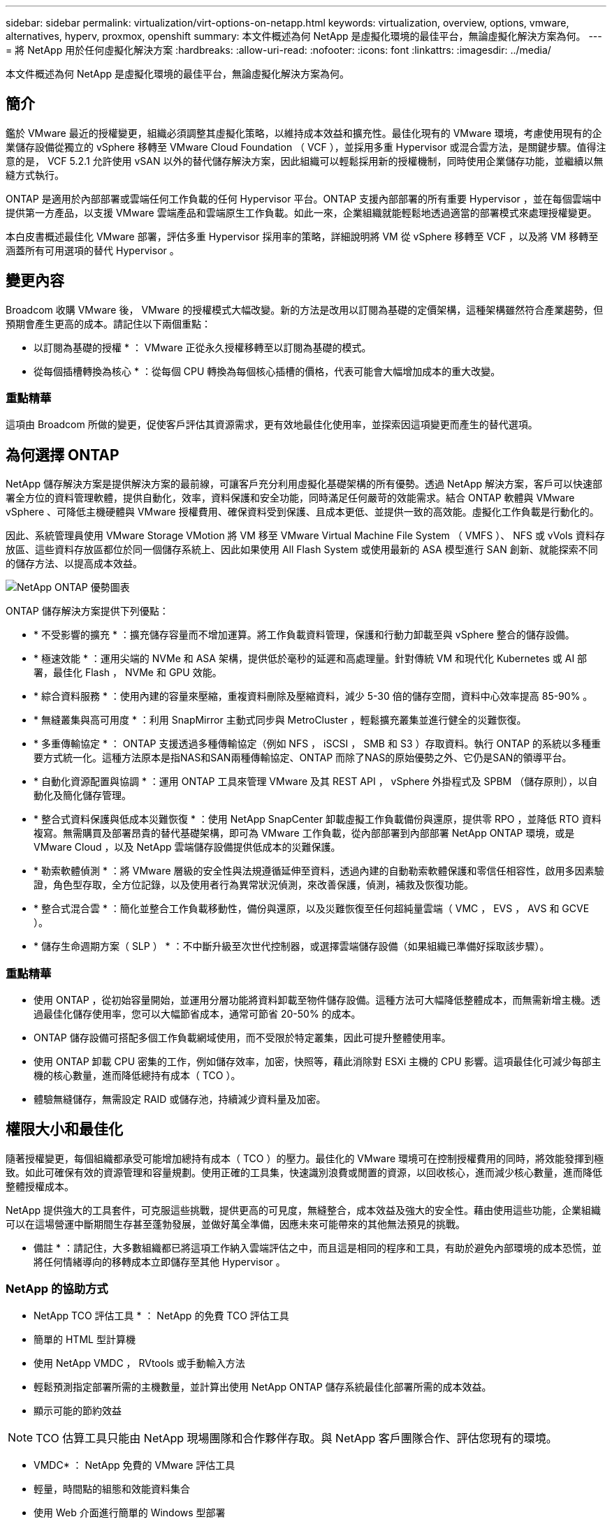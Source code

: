 ---
sidebar: sidebar 
permalink: virtualization/virt-options-on-netapp.html 
keywords: virtualization, overview, options, vmware, alternatives, hyperv, proxmox, openshift 
summary: 本文件概述為何 NetApp 是虛擬化環境的最佳平台，無論虛擬化解決方案為何。 
---
= 將 NetApp 用於任何虛擬化解決方案
:hardbreaks:
:allow-uri-read: 
:nofooter: 
:icons: font
:linkattrs: 
:imagesdir: ../media/


[role="lead"]
本文件概述為何 NetApp 是虛擬化環境的最佳平台，無論虛擬化解決方案為何。



== 簡介

鑑於 VMware 最近的授權變更，組織必須調整其虛擬化策略，以維持成本效益和擴充性。最佳化現有的 VMware 環境，考慮使用現有的企業儲存設備從獨立的 vSphere 移轉至 VMware Cloud Foundation （ VCF ），並採用多重 Hypervisor 或混合雲方法，是關鍵步驟。值得注意的是， VCF 5.2.1 允許使用 vSAN 以外的替代儲存解決方案，因此組織可以輕鬆採用新的授權機制，同時使用企業儲存功能，並繼續以無縫方式執行。

ONTAP 是適用於內部部署或雲端任何工作負載的任何 Hypervisor 平台。ONTAP 支援內部部署的所有重要 Hypervisor ，並在每個雲端中提供第一方產品，以支援 VMware 雲端產品和雲端原生工作負載。如此一來，企業組織就能輕鬆地透過適當的部署模式來處理授權變更。

本白皮書概述最佳化 VMware 部署，評估多重 Hypervisor 採用率的策略，詳細說明將 VM 從 vSphere 移轉至 VCF ，以及將 VM 移轉至涵蓋所有可用選項的替代 Hypervisor 。



== 變更內容

Broadcom 收購 VMware 後， VMware 的授權模式大幅改變。新的方法是改用以訂閱為基礎的定價架構，這種架構雖然符合產業趨勢，但預期會產生更高的成本。請記住以下兩個重點：

* 以訂閱為基礎的授權 * ： VMware 正從永久授權移轉至以訂閱為基礎的模式。

* 從每個插槽轉換為核心 * ：從每個 CPU 轉換為每個核心插槽的價格，代表可能會大幅增加成本的重大改變。



=== 重點精華

這項由 Broadcom 所做的變更，促使客戶評估其資源需求，更有效地最佳化使用率，並探索因這項變更而產生的替代選項。



== 為何選擇 ONTAP

NetApp 儲存解決方案是提供解決方案的最前線，可讓客戶充分利用虛擬化基礎架構的所有優勢。透過 NetApp 解決方案，客戶可以快速部署全方位的資料管理軟體，提供自動化，效率，資料保護和安全功能，同時滿足任何嚴苛的效能需求。結合 ONTAP 軟體與 VMware vSphere 、可降低主機硬體與 VMware 授權費用、確保資料受到保護、且成本更低、並提供一致的高效能。虛擬化工作負載是行動化的。

因此、系統管理員使用 VMware Storage VMotion 將 VM 移至 VMware Virtual Machine File System （ VMFS ）、 NFS 或 vVols 資料存放區、這些資料存放區都位於同一個儲存系統上、因此如果使用 All Flash System 或使用最新的 ASA 模型進行 SAN 創新、就能探索不同的儲存方法、以提高成本效益。

image:virt-options-image1.png["NetApp ONTAP 優勢圖表"]

ONTAP 儲存解決方案提供下列優點：

* * 不受影響的擴充 * ：擴充儲存容量而不增加運算。將工作負載資料管理，保護和行動力卸載至與 vSphere 整合的儲存設備。
* * 極速效能 * ：運用尖端的 NVMe 和 ASA 架構，提供低於毫秒的延遲和高處理量。針對傳統 VM 和現代化 Kubernetes 或 AI 部署，最佳化 Flash ， NVMe 和 GPU 效能。
* * 綜合資料服務 * ：使用內建的容量來壓縮，重複資料刪除及壓縮資料，減少 5-30 倍的儲存空間，資料中心效率提高 85-90% 。
* * 無縫叢集與高可用度 * ：利用 SnapMirror 主動式同步與 MetroCluster ，輕鬆擴充叢集並進行健全的災難恢復。
* * 多重傳輸協定 * ： ONTAP 支援透過多種傳輸協定（例如 NFS ， iSCSI ， SMB 和 S3 ）存取資料。執行 ONTAP 的系統以多種重要方式統一化。這種方法原本是指NAS和SAN兩種傳輸協定、ONTAP 而除了NAS的原始優勢之外、它仍是SAN的領導平台。
* * 自動化資源配置與協調 * ：運用 ONTAP 工具來管理 VMware 及其 REST API ， vSphere 外掛程式及 SPBM （儲存原則），以自動化及簡化儲存管理。
* * 整合式資料保護與低成本災難恢復 * ：使用 NetApp SnapCenter 卸載虛擬工作負載備份與還原，提供零 RPO ，並降低 RTO 資料複寫。無需購買及部署昂貴的替代基礎架構，即可為 VMware 工作負載，從內部部署到內部部署 NetApp ONTAP 環境，或是 VMware Cloud ，以及 NetApp 雲端儲存設備提供低成本的災難保護。
* * 勒索軟體偵測 * ：將 VMware 層級的安全性與法規遵循延伸至資料，透過內建的自動勒索軟體保護和零信任相容性，啟用多因素驗證，角色型存取，全方位記錄，以及使用者行為異常狀況偵測，來改善保護，偵測，補救及恢復功能。
* * 整合式混合雲 * ：簡化並整合工作負載移動性，備份與還原，以及災難恢復至任何超純量雲端（ VMC ， EVS ， AVS 和 GCVE ）。
* * 儲存生命週期方案（ SLP ） * ：不中斷升級至次世代控制器，或選擇雲端儲存設備（如果組織已準備好採取該步驟）。




=== 重點精華

* 使用 ONTAP ，從初始容量開始，並運用分層功能將資料卸載至物件儲存設備。這種方法可大幅降低整體成本，而無需新增主機。透過最佳化儲存使用率，您可以大幅節省成本，通常可節省 20-50% 的成本。
* ONTAP 儲存設備可搭配多個工作負載網域使用，而不受限於特定叢集，因此可提升整體使用率。
* 使用 ONTAP 卸載 CPU 密集的工作，例如儲存效率，加密，快照等，藉此消除對 ESXi 主機的 CPU 影響。這項最佳化可減少每部主機的核心數量，進而降低總持有成本（ TCO ）。
* 體驗無縫儲存，無需設定 RAID 或儲存池，持續減少資料量及加密。




== 權限大小和最佳化

隨著授權變更，每個組織都承受可能增加總持有成本（ TCO ）的壓力。最佳化的 VMware 環境可在控制授權費用的同時，將效能發揮到極致。如此可確保有效的資源管理和容量規劃。使用正確的工具集，快速識別浪費或閒置的資源，以回收核心，進而減少核心數量，進而降低整體授權成本。

NetApp 提供強大的工具套件，可克服這些挑戰，提供更高的可見度，無縫整合，成本效益及強大的安全性。藉由使用這些功能，企業組織可以在這場營運中斷期間生存甚至蓬勃發展，並做好萬全準備，因應未來可能帶來的其他無法預見的挑戰。

* 備註 * ：請記住，大多數組織都已將這項工作納入雲端評估之中，而且這是相同的程序和工具，有助於避免內部環境的成本恐慌，並將任何情緒導向的移轉成本立即儲存至其他 Hypervisor 。



=== NetApp 的協助方式

* NetApp TCO 評估工具 * ： NetApp 的免費 TCO 評估工具

* 簡單的 HTML 型計算機
* 使用 NetApp VMDC ， RVtools 或手動輸入方法
* 輕鬆預測指定部署所需的主機數量，並計算出使用 NetApp ONTAP 儲存系統最佳化部署所需的成本效益。
* 顯示可能的節約效益



NOTE: TCO 估算工具只能由 NetApp 現場團隊和合作夥伴存取。與 NetApp 客戶團隊合作、評估您現有的環境。

* VMDC* ： NetApp 免費的 VMware 評估工具

* 輕量，時間點的組態和效能資料集合
* 使用 Web 介面進行簡單的 Windows 型部署
* 視覺化虛擬機器拓撲關係並匯出 Excel 報告
* 特別針對 VMware 核心授權最佳化


* 資料基礎架構洞見 * （前身為 Cloud Insights ）

現在是深入分析跨虛擬機器的工作負載 IO 設定檔，並使用即時計量資料的時候了。

* 在混合式 / 多雲端環境中進行 SaaS 型持續監控
* 支援包括 Pure ， Dell ， HPE 儲存系統在內的異質環境
* 採用 ML 技術的進階分析功能，可識別孤立的虛擬機器和未使用的儲存容量，並可部署以進行詳細分析，並針對 VM 回收提出建議
* 提供工作負載分析功能，可在移轉前調整適當規模的 VM ，並確保關鍵應用程式在移轉期間及移轉後均符合 SLA
* 提供 60 天免費試用期



NOTE: NetApp 提供稱為「虛擬化現代化評估」的評估，這是 NetApp® 架構與設計服務的一項特色。每個 VM 都對應於兩個軸， CPU 使用率和記憶體使用率。在研討會期間，我們會針對內部部署最佳化和雲端移轉策略，提供所有詳細資料給客戶，以促進資源的有效使用和降低成本。透過實作這些策略，組織可以維持高效能的 VMware 環境，同時有效管理成本。



=== 重點精華

VMDc 是在跨異質環境實作 DII 以持續監控和進階 ML 導向分析之前的快速第一步評估步驟。



== Vcf Import Tool - 以 NFS 或 FC 作為主要儲存設備來執行 VCF

隨著 VMware Cloud Foundation （ VCF ） 5.2 的推出，我們能夠將現有 vSphere 基礎架構轉換為 VCF 管理網域，並將其他叢集匯入為 VCF VI 工作負載網域。除了這項 VMware Cloud Foundation （ VCF ）之外，現在可以在 NetApp 儲存平台上完全執行，而無需使用 vSAN （是的，這一切都不需要 vSAN ）。轉換叢集時，若有在 ONTAP 上執行的現有 NFS 或 FC 資料存放區，則需要將現有基礎架構整合至現代化的私有雲，這表示不需要 vSAN 。

此程序可從 NFS 和 FC 儲存設備的靈活度中獲益，以確保資料存取與管理順暢無礙。透過轉換程序建立 VCF 管理網域之後，系統管理員可以將其他 vSphere 叢集（包括使用 NFS 或 FC 資料存放區的叢集）有效地匯入 VCF 生態系統。這項整合不僅能提升資源使用率，也能簡化私有雲基礎架構的管理，確保順暢轉換，同時將現有工作負載的中斷降至最低。


NOTE: 僅支援 NFS 版本 3 和 FC 傳輸協定作為主要儲存設備。補充儲存設備可以使用 vSphere 支援的 NFS 傳輸協定第 3 版或 4.1 版



=== 重點精華

匯入或轉換現有的 ESXi 叢集可將現有的 ONTAP 儲存設備作為資料存放區，無需部署 vSAN 或其他硬體資源，因此可使 VCF 資源效率更高，成本效益更高，更簡單。



== 使用 ONTAP 儲存設備從現有 vSphere 移轉至 VCF

如果 VMware Cloud Foundation 是全新安裝（建立新的 vSphere 基礎架構和單一登入網域），則無法從 Cloud Foundation 管理舊版 vSphere 上執行的現有工作負載。

第一步是將目前在現有 vSphere 環境中執行的應用程式 VM 移轉至 Cloud Foundation 。移轉路徑取決於移轉選項（即時，暖，冷），以及任何現有 vSphere 環境的版本。以下是依來源儲存設備優先順序排列的選項。

* HCx 是目前最豐富功能的雲端基礎工作負載行動化工具。
* 善用 NetApp BlueXP  DRaaS
* 使用 SRM 進行 vSphere 複寫可輕鬆使用 vSphere 移轉工具。
* 使用 VAIO 和 VADP 的協力廠商軟體




== 將 VM 從非 NetApp 儲存設備移轉至 ONTAP 儲存設備

在大多數情況下，最簡單的方法是使用 Storage VMotion 。叢集應可同時存取新的 ONTAP SAN 或 NAS 資料存放區，以及您要從其中移轉 VM 的儲存區（ SAN ， NAS 等）。流程很簡單：

* 在 vSphere Web Client 中選取一或多個 VM ，
* 以滑鼠右鍵按一下選取範圍，然後按一下
* 按一下移轉。
* 選擇僅儲存選項，
* 選取新的 ONTAP 資料存放區作為目的地，然後選取
* 繼續執行移轉精靈的最後幾個步驟。


vSphere 會將檔案（ VMX ， NVRAM ， VMDK 等）從舊儲存設備複製到 ONTAP 的資料存放區。請注意， vSphere 可能會複製大量資料。此方法不需要任何停機時間。VM 在移轉時會繼續執行。

其他選項包括主機型移轉，執行移轉的第三方複寫。



== 使用儲存快照進行災難恢復（透過儲存複寫進一步最佳化）

NetApp 提供領先業界的 SaaS 型災難恢復（ DRaaS ）解決方案，可大幅降低成本並降低複雜度。無需購買和部署昂貴的替代基礎架構。

透過從正式作業站台到災難恢復站台的區塊層級複寫來實作災難恢復、是一種彈性且具成本效益的方法、可保護工作負載免受站台中斷和資料毀損事件（例如勒索軟體攻擊）的影響。使用 NetApp SnapMirror 複寫功能，可將在內部部署 ONTAP 系統上執行的 VMware 工作負載，以及 NFS 或 VMFS 資料存放區，複寫到另一個位於指定恢復資料中心的 ONTAP 儲存系統，也就是部署 VMware 的資料中心。

使用整合至 NetApp BlueXP  主控台的 BlueXP  災難恢復服務，客戶可在其中探索內部部署的 VMware vCenter 與 ONTAP 儲存設備，建立資源群組，建立災難恢復計畫，將其與資源群組建立關聯，以及測試或執行容錯移轉與容錯回復。SnapMirror 提供儲存層級的區塊複寫功能、可讓兩個站台以遞增變更的方式保持最新狀態、因此 RPO 最長可達 5 分鐘。

您也可以將災難恢復程序模擬為一般動作、而不會影響正式作業和複寫的資料存放區、或產生額外的儲存成本。BlueXP  災難恢復利用 ONTAP 的 FlexClone 技術，從災難恢復站點上的上次複製快照中創建一個空間效率極高的 VMFS 數據存儲副本。災難恢復測試完成後、客戶只需刪除測試環境、就能完全不影響實際複製的正式作業資源。

當實際容錯移轉需要（計畫性或非計畫性）時、只要按幾下滑鼠、 BlueXP  災難恢復服務就會協調所有必要步驟、以便自動在指定的災難恢復站台上啟動受保護的虛擬機器。服務也會反轉與主要站台的 SnapMirror 關係、並視需要將任何變更從次要複寫至主要、以進行容錯回復作業。相較於其他知名的替代方案、所有這些都只需花費一小部分的成本即可達成。


NOTE: 支援複寫功能的協力廠商備份產品，以及支援 SRA 的 SRM ，是其他重要的替代選項。



== 勒索軟體

儘早偵測勒索軟體是防止勒索軟體擴散和避免代價高昂的停機的關鍵。有效的勒索軟體偵測策略必須在 ESXi 主機和來賓 VM 層級整合多層保護。雖然已實作多項安全措施、以建立全面性的防範勒索軟體攻擊、但 ONTAP 可為整體防禦方法增加更多層級的保護。舉出幾項功能，首先是快照，自主勒索軟體保護，防竄改快照等。

讓我們來看看上述功能如何與 VMware 合作、以保護和恢復資料、防範勒索軟體。為了保護 vSphere 和來賓 VM 免於遭受攻擊、必須採取多項措施、包括分割、針對端點使用 EDR/XDR/SIEM 、安裝安全更新、並遵守適當的強化準則。位於資料存放區上的每個虛擬機器也會裝載標準作業系統。確保已安裝企業伺服器反惡意軟體產品套件、並定期更新這些套件、這是多層勒索軟體保護策略的重要元件。此外、在資料存放區的 NFS 磁碟區上啟用自主勒索軟體保護（ ARP ）。ARP 利用內建的隨裝 ML ，來查看 Volume 工作負載活動和資料 Entropy ，以自動偵測勒索軟體。ARP 可透過 ONTAP 內建管理介面或系統管理員進行設定、並以每個磁碟區為基礎啟用。

新增多層式方法時、也有原生內建的 ONTAP 解決方案、可保護未經授權刪除備份 Snapshot 複本。它稱為多重管理驗證或 MAV ，可在 ONTAP 9.11.1 及更新版本中取得。理想的方法是針對 MAV 特定作業使用查詢。


NOTE: 有了全新的 NetApp ARP/AI ，就不需要學習模式。反之、它可以利用 AI 驅動的勒索軟體偵測功能、直接進入主動模式。


NOTE: 使用 ONTAP One 、所有這些功能集都完全免費。存取 NetApp 強大的資料保護、安全性套件、以及 ONTAP 提供的所有功能、無需擔心授權障礙。



== VMware 備選方案可供考慮

每個組織都在評估多重 Hypervisor 方法，這種方法支援雙廠商或三廠商 Hypervisor 策略，因此能強化其作業靈活度，降低廠商相依性，並最佳化工作負載配置。接著，企業組織將運用互通性，具成本效益的授權和自動化，來簡化多重 Hypervisor 管理。ONTAP 是任何 Hypervisor 平台的理想平台。這種方法的另一項主要需求是根據 SLA 和工作負載配置策略，動態虛擬機器的行動力。



=== 採用多重 Hypervisor 的關鍵考量

* * 策略成本最佳化 * ：減少對單一廠商的依賴，可最佳化營運與授權費用。
* * 工作負載分佈 * ：為適當的工作負載部署適當的 Hypervisor ，將效率最大化。
* * 靈活度 * ：支援根據商業應用程式需求，以及資料中心現代化與整合，最佳化 VM 。


在本節中，讓我們快速摘要說明各組織依優先順序考量的不同 Hypervisor 。


NOTE: 這些是組織所考量的常見替代選項，不過每位客戶的優先順序會因其評估，技能和工作負載需求而異。

image:virt-options-image2.png["替代虛擬化選項的圖表"]



=== Hyper-V （ Windows Server ）

*效益*

* Windows Server 版本中一項知名的內建功能。
* 為 Windows Server 中的虛擬機器啟用虛擬化功能。
* Hyper-V 與 System Center 套件（包括 SCVMM 和 SCOM ）的功能整合後，可提供與其他虛擬化解決方案相較的全方位功能。


* 整合 *

* NetApp SMI-S Provider 將 SAN 和 NAS 的動態儲存管理與 System Center Virtual Machine Manager （ SCVMM ）整合。
* 許多協力廠商備份合作夥伴也支援整合 ONTAP Snapshot 與 SnapMirror 支援，以實現完全最佳化的陣列原生備份與還原。
* ONTAP 仍是唯一能在 SAN 和 NAS 之間進行原生複製卸載以提供靈活度和儲存使用量的資料基礎架構系統， ONTAP 也能在 NAS （ SMB3 透過 SMB/CIFS 進行修剪）和 SAN （ iSCSI 和 FCP 搭配 SCSI Unmap ）傳輸協定之間進行原生空間回收。
* 適用於 Hyper-V 的 SnapManager ，可進行精細備份與還原（需要 PVR 支援）。


* 移轉理由 *

在下列情況下， Windows Server 上的 Hyper-V 可能是合理的：

* 最近購買了新硬體，或對目前無法折舊的內部部署基礎架構進行了大量投資。
* 將 SAN 或 NAS 用於儲存（ Azure Stack HCI 將不再是選項）
* 需要儲存與運算的需求，才能隨需擴充
* 目前無法實現現代化，無論是因為硬體投資，政治環境，法規遵循，應用程式開發，或是任何其他目前的封鎖程式




=== OpenShift 虛擬化（ RedHat KubevVirt 實作）

*效益*

* 使用 KVM Hypervisor ，在容器中執行，以 Pod 管理
* 由 Kubernetes 排程，部署及管理
* 使用 OpenShift Web 介面建立，修改及銷毀虛擬機器及其資源
* 與 Container Orchestrator 資源和服務整合，以實現永續性儲存模式。


* 整合 *

* Trident CSI 可透過 NFS ， FC ， iSCSI 和 NVMe / TCP 動態管理儲存設備，其方式與 VM 精細化和儲存類別有關。
* Trident CSI 可用於資源配置，快照建立，磁碟區擴充和複製建立。
* Trident Protect 支援損毀一致的備份及 OpenShift 虛擬化 VM 的還原，並將其儲存在任何與 S3 相容的物件儲存貯體中。
* Trident Protect 也為 OpenShift 虛擬化 VM 提供儲存複寫，自動容錯移轉和容錯回復等災難恢復功能。


* 移轉理由 *

OpenShift 虛擬化在下列情況下可能是合理的：

* 將虛擬機器和容器整合至單一平台。
* OpenShift 虛擬化技術是 OpenShift 的一部分，可能已獲得容器工作負載的授權，因此可降低授權成本。
* 將舊版 VM 移轉至雲端原生生態系統，而無需在第一天重新考慮所有因素。




=== Proxmox 虛擬環境（ Proxmox VE ）

*效益*

* 適用於 Qemu KVM 和 LXC 的全方位開放原始碼虛擬化平台
* 以 Linux 發行套件為基礎，以 Debian 為基礎
* 既可作爲獨立機器運行，也可作爲由多臺機器組成的羣集運行
* 不複雜，有效率地部署虛擬機器和容器
* 擁有易用的網路型管理介面，以及即時移轉和備份選項等功能。


* 整合 *

* 使用 iSCSI ， NFS v3 ， v4.1 和 v4.2 。
* ONTAP 提供的所有優點，例如快速複製，快照和複寫。
* 使用 nconnect 選項，每部伺服器的 TCP 連線數量最多可增加至 16 個，以因應高 NFS 工作負載。


* 移轉理由 *

如果發生下列情況， Proxmox 可能會有意義：

* 開放原始碼，免除授權成本。
* 易於使用的 Web 介面可簡化管理。
* 同時支援虛擬機器和容器，提供靈活彈性。
* 單一介面可管理 VM ，容器，儲存設備和網路
* 不受限制地完整存取功能
* 透過 Credativ 提供專業服務與支援




=== VMware Cloud 產品（ Azure VMware 解決方案， Google Cloud VMware Engine ， VMware Cloud on AWS ， Elastic VMware 服務）

*效益*

* VMware in Cloud 提供代管於個別超純量資料中心的「私有雲」，可利用專用的裸機基礎架構來代管 VMware 基礎架構。
* 每個叢集最多可容納 16 部主機，並具備 VMware 功能，包括 vCenter ， vSphere ， vSAN 和 NSX
* 快速部署及上下擴充
* 靈活的購買選項：每小時隨選， 1 年及 3 年保留執行個體，某些大型超大型機提供 5 年選項。
* 提供熟悉的工具和程序，協助從內部部署的 VMware 移轉到雲端的 VMware 。


* 整合 *

* 每個雲端中的 NetApp 供電儲存設備（ Azure NetApp Files ，適用於 ONTAP 的 FSX ， Google Cloud NetApp Volume ）可補充 vSAN 儲存設備，而非擴充運算節點。
* 一致的效能，記數的檔案儲存服務
* 智慧型資料服務
* 高效的快照和複製功能，可快速大規模建立複本和檢查點變更
* 高效的遞增區塊傳輸型複寫，適用於區域災難恢復和備份
* 使用 NetApp 驅動的雲端儲存設備做為資料存放區，執行儲存密集的應用程式的成本將會較低


* 移轉理由 *

* 儲存密集部署可卸載儲存容量，而非增加更多運算節點，因此能節省成本
* 所需的資源增加量比轉換至 Hyper-V ， Azure Stack 或甚至可能是原生 VM 格式所需的資源更少
* 鎖定價格，不受其他授權成本變動影響長達 3 或 5 年（視雲端供應商而定）。
* 提供 BYOL （自帶授權）保固範圍
* 從內部部署移轉，有助於降低關鍵領域的成本。
* 建置或移轉災難恢復功能至雲端，降低成本並免除營運負擔


對於想要在任何超純量上使用 VMware Cloud 做為災難恢復目標的客戶， ONTAP 儲存設備供電的資料存放區（ Azure NetApp Files ， Amazon FSX for NetApp ONTAP ， Google Cloud NetApp Volumes ）可以使用任何驗證的第三方解決方案從內部部署複寫資料，提供 VM 複寫功能。藉由新增 ONTAP 儲存設備的資料存放區，可在目的地上以較少的 ESXi 主機來實現成本最佳化的災難恢復。這也能在內部環境中取消部署次要站台、進而大幅節省成本。

* 檢視的詳細指南link:https://docs.netapp.com/us-en/netapp-solutions/ehc/veeam-fsxn-dr-to-vmc.html["災難恢復至 FSX ONTAP 資料存放區"]。
* 檢視的詳細指南link:https://docs.netapp.com/us-en/netapp-solutions/ehc/azure-native-dr-jetstream.html["災難恢復至 Azure NetApp Files 資料存放區"]。
* 檢視的詳細指南link:https://docs.netapp.com/us-en/netapp-solutions/ehc/gcp-app-dr-sc-cvs-veeam.html["災難恢復至 Google Cloud NetApp Volumes 資料存放區"]。




=== 雲端原生虛擬機器


NOTE: NetApp 是雲端中唯一與 VMware 整合的第一方（ 1P ）儲存服務廠商，涵蓋所有 3 大大型超大型超大型超大規模系統。

*效益*

* 運用靈活的虛擬機器規模來最佳化運算資源，以滿足特定的業務需求，並免除不必要的費用。
* 運用雲端靈活度，提供效能監控，組態管理及持續應用程式開發等功能，讓您順利邁向未來。


* 移轉至雲端原生虛擬機器的理由：採用 NetApp 技術的儲存設備 *

* 利用企業級儲存功能，例如精簡配置，儲存效率，零佔用空間的複本，整合式備份，區塊層級複寫，分層化，進而最佳化移轉作業，並從第 1 天開始進行符合未來需求的部署
* 透過整合 ONTAP 並使用其提供的成本最佳化功能，最佳化雲端內原生雲端執行個體目前使用的儲存部署
* 節省成本的能力
+
** 使用 ONTAP 資料管理技術
** 透過對眾多資源的保留
** 透過可快完成工作的 Spot 虛擬機器


* 善用 AI/ML 等現代技術
* 與區塊儲存解決方案相較之下，透過適當調整雲端執行個體規模以符合必要的 IOP 和處理量參數，降低執行個體總擁有成本（ TCO ）。




=== Azure Local 或 AWS 前哨站

*效益*

* 可在已驗證的解決方案上執行
* 可部署在內部環境中，做為混合雲或多雲端核心的套裝雲端解決方案。
* 讓使用者能夠存取專為任何環境量身打造的 AWS 或 Azure 基礎架構，服務， API 和工具：內部部署，雲端或混合式。



NOTE: 必須擁有或租用 / 購買 HCI 相容硬體。


NOTE: Azure Local 不支援外部儲存設備，不過 AWS outpost 支援 ONTAP 。

* 移轉至 Azure Local 或 AWS Outpost 的理由 *

* 如果 HCI 相容硬體已擁有
* 控制工作負載執行和資料儲存。
* 符合本地資料駐留要求
* 使用各自的服務，工具和 API ，在本機區域處理資料


* 缺點 *

* 並非所有選項都支援 SAN ， NAS 或獨立式儲存組態
* 不支援儲存與運算的自動擴充




=== 替代方案摘要

總結來說， VMware 仍是組織的實際 Hypervisor 。然而，每個組織都在評估替代選項，而 ONTAP 將在他們選擇的任何選項中扮演角色。

[cols="70%, 30%"]
|===
| *使用案例* | * 推薦的 Hypervisor * 


| 企業級虛擬化 | VMware vSphere 


| Windows 環境 | Microsoft Hyper-V 


| Linux 環境與雲端原生工作負載 | KVM 


| 中小型企業，家庭實驗室，混合式環境 | Proxmox VE 


| Kubernetes 型 VM 工作負載 | OpenShift虛擬化 
|===
其他被視為在客戶環境中也有作用的 Hypervisor 選項如下：

*KVM* 通常在 ONTAP 上按父 Linux 發行套件提供支援，只要參考 IMT 即可。

* SUSE Harvester* 是一款現代化的超融合式基礎架構（ HCI ）解決方案，專為使用企業級開放原始碼技術的裸機伺服器所打造，包括 Linux ， KVM ， Kubernetes ， KubeVirt 和 Longhorn 。Harvester 專為想要彈性且經濟實惠的解決方案來在資料中心和邊緣執行雲端原生和虛擬機器（ VM ）工作負載的使用者所設計，提供單一窗口來進行虛擬化和雲端原生工作負載管理。NetApp Trident CSI 驅動程式進入 Harvester 叢集，可讓 NetApp 儲存系統儲存儲存儲存 Volume ，供在 Harvester 中執行的虛擬機器使用。

* Red Hat OpenStack Platform 和 OpenStack * 通常也是令人難以置信的私有雲解決方案，而 NetApp 統一化驅動程式被寫入上游 OpenStack 程式碼，這意味著 NetApp 資料管理整合功能已內建在內，意味著沒有安裝的地方！儲存管理功能支援 NVMe ， iSCSI 或 FC 的區塊傳輸協定，以及 NFS for NAS 。本機支援精簡配置，動態儲存管理，複本卸載和快照。



=== 重點精華

ONTAP 是適用於內部部署或雲端任何工作負載的任何 Hypervisor 平台。ONTAP 支援內部部署中的知名 Hypervisor ，並在每個雲端中廣泛採用第一方產品。如此一來，您就能瀏覽適當的部署模式，輕鬆處理授權變更。



== 極速移轉



=== Shift 工具套件

如上所述， VMware ， Microsoft Hyper-V ， Proxmox 和 OpenShift Virtual Environment 等解決方案已成為強大可靠的虛擬化需求選擇。由於業務需求是動態的，因此虛擬化平台的選擇也必須靈活調整，而即時的虛擬機器移動性也變得很重要。

從一個 Hypervisor 移轉到另一個 Hypervisor 需要複雜的企業決策程序。關鍵考量包括應用程式相依性，移轉時間表，工作負載關鍵性，以及應用程式停機對業務的影響。不過，有了 ONTAP 儲存設備和 Shift 工具組，這是輕而易舉的事。

NetApp Shift 工具套件是一種易於使用的圖形化使用者介面（ GUI ）解決方案，可在不同的 Hypervisor 之間移轉虛擬機器（ VM ），並轉換虛擬磁碟格式。它利用 NetApp FlexClone® 技術快速轉換 VM 硬碟。此外，此工具組還可管理目的地 VM 的建立與組態。

如需詳細資訊link:https://docs.netapp.com/us-en/netapp-solutions/vm-migrate/migrate-overview.html["在虛擬化環境之間移轉虛擬機器（ VM ）（ Shift Toolkit ）"]，請參閱。

image:virt-options-image3.png["Shift Toolkit 功能的圖表"]

附註： Shift 工具組的先決條件是讓 VM 在 ONTAP 儲存設備上的 NFS 磁碟區上執行。這表示，如果 VM 託管於區塊型 ONTAP 儲存設備（特別是 ASA ）或第三方儲存設備，則應使用 Storage VMotion 將 VM 移至指定的 ONTAP 型 NFS 資料存放區。

Shift 工具組可下載link:https://mysupport.netapp.com/site/tools/tool-eula/netapp-shift-toolkit["請按這裡"]，僅適用於 Windows 系統。



=== Cirrus Data MigrateOps

替代的 Shift 工具組是以合作夥伴為基礎的解決方案，仰賴區塊層級複寫。Cirrus Data 可以將工作負載從傳統 Hypervisor 順暢移轉至現代化平台，實現更靈活的混合式工作負載，加速現代化工作，並改善資源使用率。Cirrus 移轉雲端技術搭配 MigrateOps ™，讓企業組織能夠透過安全，易用且可靠的解決方案，將從一個 Hypervisor 變更自動化至另一個 Hypervisor 。



=== 重點精華

將 VM 從 VMware 移轉到另一個 Hypervisor 有多種替代方案。舉幾個例子： Veeam ， CommVault ， Starwind ， SCVMM 等等。此處的目標是展示經過驗證的最佳選項，不過 Shift 工具組可提供最快的移轉選項。視情況而定，可採用其他移轉選項。



== 部署模式範例：

客戶擁有 10000 個 VM ，其中混合了 Windows 和 Linux 工作負載。為了最佳化授權成本並簡化虛擬化基礎架構的未來，多重 Hypervisor 和 VM 放置策略非常重要。他們根據工作負載關鍵度，效能需求， Hypervisor 功能和授權成本，選擇 VM 策略。

第 0 層 VM 保留在 VMware （ 1000 VM ）上，接著第 1 層 / 第 2 層移轉至 Hyper-V （ 5000 VM ）。其餘 4000 個 VM 已移轉至 OpenShift 虛擬化（主要是 Linux 型 VM ）。這種混合式 VM 配置有助於他們控制成本，同時保留控制，程序，工具和功能。

以上是一個範例，不過每個應用程式層級都有不同的排列和組合，可用來最佳化環境。



== 結論

在 Broadcom 併購之後， VMware 客戶正在瀏覽整合，效能最佳化和成本管理等複雜環境。NetApp 提供強大的工具與功能套件，可克服這些挑戰，提供更高的可見度，無縫整合，成本效益及強大的安全性。運用這些功能，與 VMware 保持合作，並在 Broadcom 中斷期間最佳化以維持生存，甚至蓬勃發展，並做好準備，因應未來可能帶來的其他無法預見的挑戰。

如果改用替代的 Hypervisor 平台是理想的選擇，除了 VMware 之外，還有許多強大的替代方案可供組織考慮以滿足虛擬化需求。Hyper-V ， Proxmox 和 KVM 各有其獨特優勢。若要判斷最適合的情況，請評估各種因素，例如預算，現有基礎架構，效能需求和支援需求。無論選擇哪種 Hypervisor 平台， ONTAP 都是理想的儲存設備。
